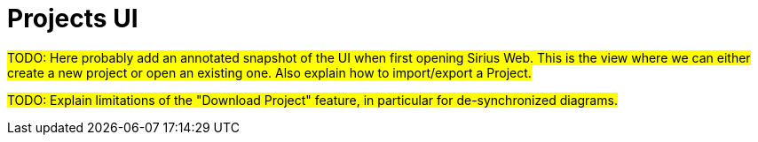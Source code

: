 = Projects UI

#TODO: Here probably add an annotated snapshot of the UI when first opening Sirius Web.
This is the view where we can either create a new project or open an existing one.
Also explain how to import/export a Project.#

#TODO: Explain limitations of the "Download Project" feature, in particular for de-synchronized diagrams.#
